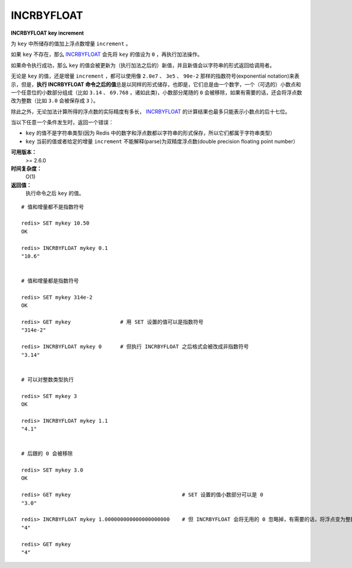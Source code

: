 .. _incrbyfloat:

INCRBYFLOAT
===============

**INCRBYFLOAT key increment**

为 ``key`` 中所储存的值加上浮点数增量 ``increment`` 。

如果 ``key`` 不存在，那么 `INCRBYFLOAT`_ 会先将 ``key`` 的值设为 ``0`` ，再执行加法操作。

如果命令执行成功，那么 ``key`` 的值会被更新为（执行加法之后的）新值，并且新值会以字符串的形式返回给调用者。

无论是 ``key`` 的值，还是增量 ``increment`` ，都可以使用像 ``2.0e7`` 、 ``3e5`` 、 ``90e-2`` 那样的指数符号(exponential notation)来表示，但是，\ **执行 INCRBYFLOAT 命令之后的值**\ 总是以同样的形式储存，也即是，它们总是由一个数字，一个（可选的）小数点和一个任意位的小数部分组成（比如 ``3.14`` 、 ``69.768`` ，诸如此类)，小数部分尾随的 ``0`` 会被移除，如果有需要的话，还会将浮点数改为整数（比如 ``3.0`` 会被保存成 ``3`` ）。

除此之外，无论加法计算所得的浮点数的实际精度有多长， `INCRBYFLOAT`_ 的计算结果也最多只能表示小数点的后十七位。

当以下任意一个条件发生时，返回一个错误：

- ``key`` 的值不是字符串类型(因为 Redis 中的数字和浮点数都以字符串的形式保存，所以它们都属于字符串类型）
- ``key`` 当前的值或者给定的增量 ``increment`` 不能解释(parse)为双精度浮点数(double precision floating point number）

**可用版本：**
    >= 2.6.0

**时间复杂度：**
    O(1)

**返回值：**
    执行命令之后 ``key`` 的值。

::

    # 值和增量都不是指数符号

    redis> SET mykey 10.50
    OK

    redis> INCRBYFLOAT mykey 0.1
    "10.6"


    # 值和增量都是指数符号

    redis> SET mykey 314e-2
    OK

    redis> GET mykey                # 用 SET 设置的值可以是指数符号
    "314e-2"

    redis> INCRBYFLOAT mykey 0      # 但执行 INCRBYFLOAT 之后格式会被改成非指数符号
    "3.14"


    # 可以对整数类型执行

    redis> SET mykey 3
    OK

    redis> INCRBYFLOAT mykey 1.1
    "4.1"


    # 后跟的 0 会被移除

    redis> SET mykey 3.0
    OK

    redis> GET mykey                                    # SET 设置的值小数部分可以是 0
    "3.0"

    redis> INCRBYFLOAT mykey 1.000000000000000000000    # 但 INCRBYFLOAT 会将无用的 0 忽略掉，有需要的话，将浮点变为整数
    "4"

    redis> GET mykey     
    "4"
